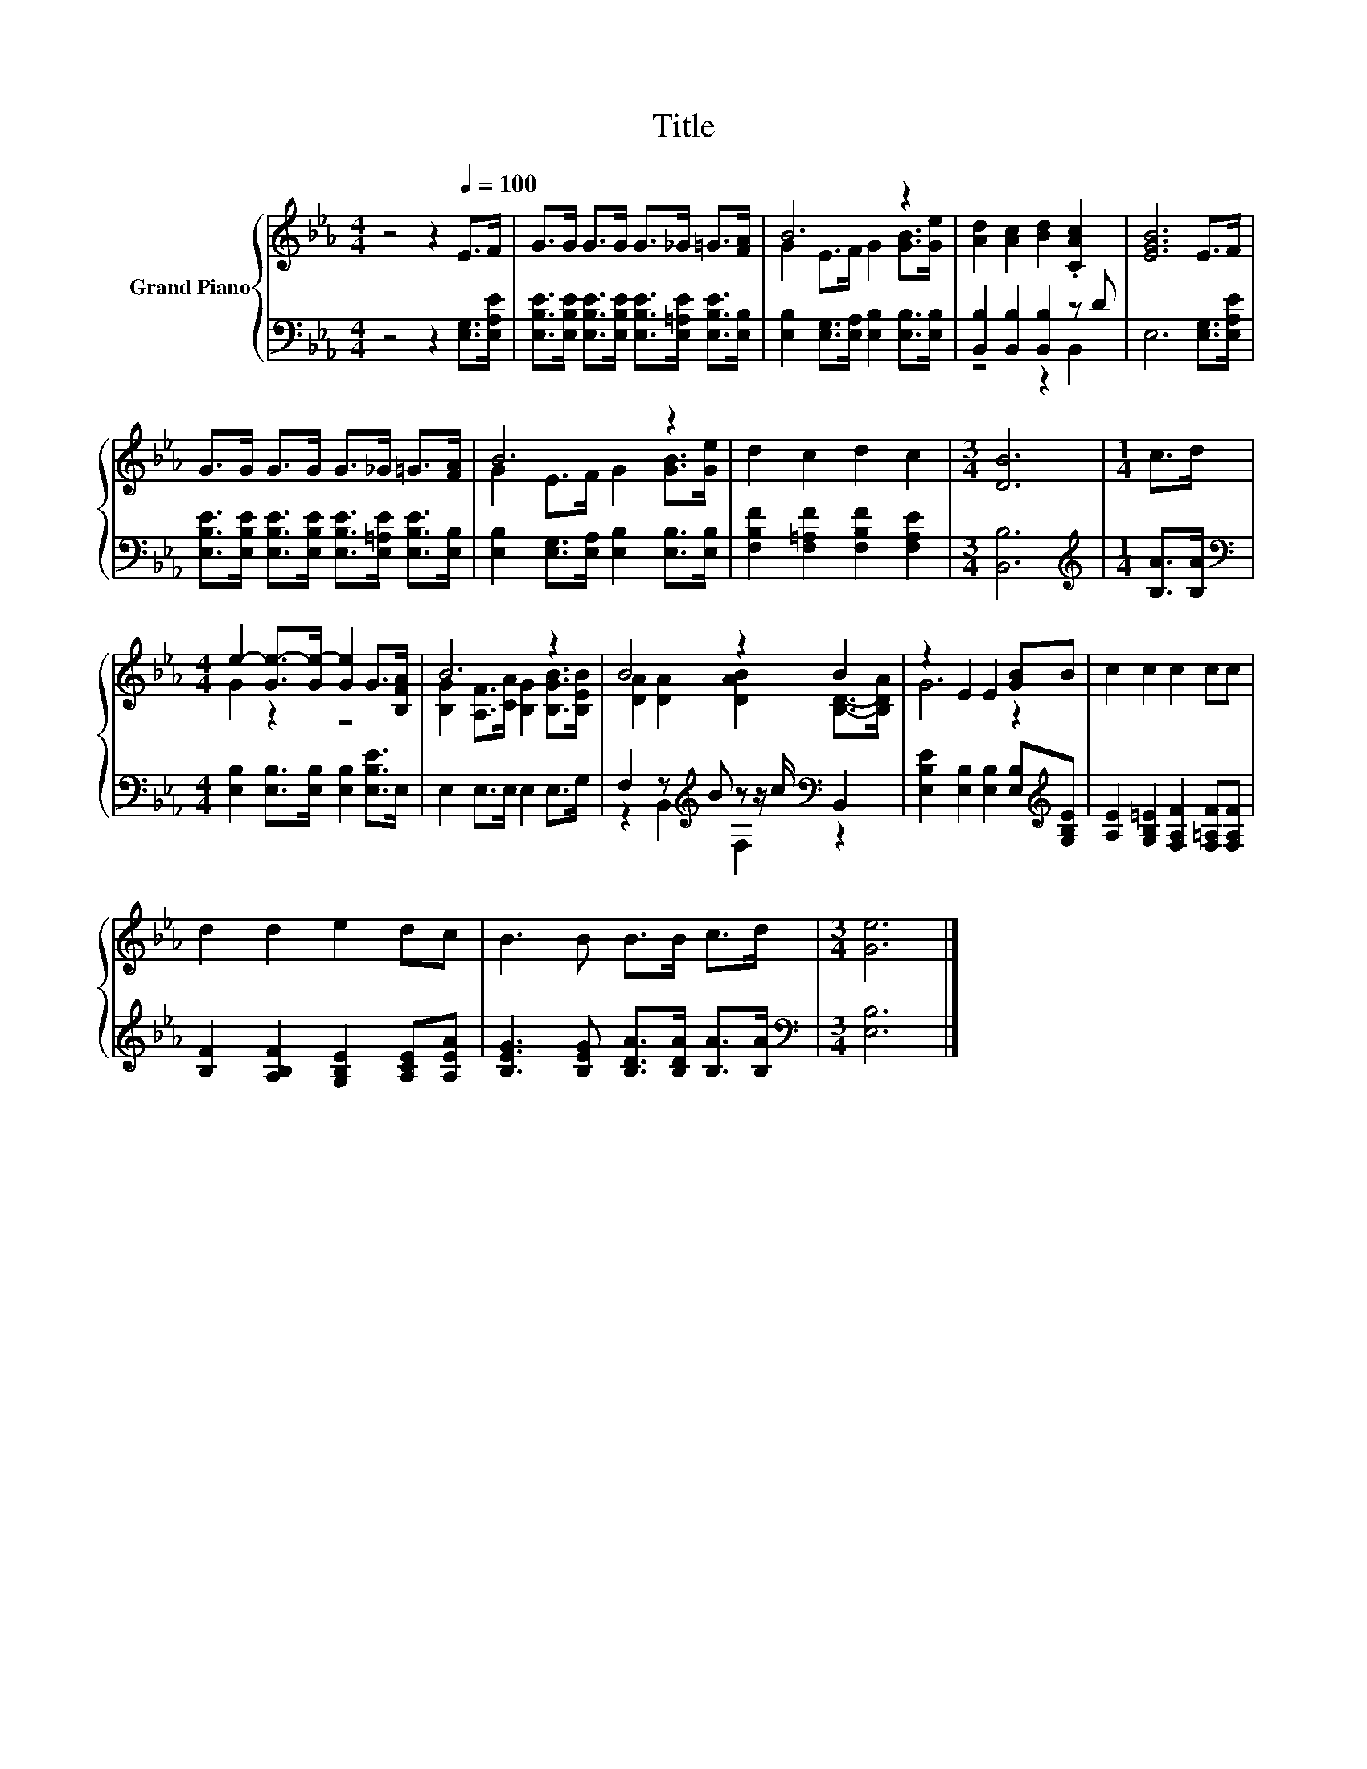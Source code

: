 X:1
T:Title
%%score { ( 1 3 ) | ( 2 4 ) }
L:1/8
M:4/4
K:Eb
V:1 treble nm="Grand Piano"
V:3 treble 
V:2 bass 
V:4 bass 
V:1
 z4 z2[Q:1/4=100] E>F | G>G G>G G>_G =G>[FA] | B6 z2 | [Ad]2 [Ac]2 [Bd]2 .[CAc]2 | [EGB]6 E>F | %5
 G>G G>G G>_G =G>[FA] | B6 z2 | d2 c2 d2 c2 |[M:3/4] [DB]6 |[M:1/4] c>d | %10
[M:4/4] e2- [Ge-]>[Ge-] [Ge]2 G>[B,FA] | B6 z2 | B4 z2 B2 | z2 E2 E2 [GB]B | c2 c2 c2 cc | %15
 d2 d2 e2 dc | B3 B B>B c>d |[M:3/4] [Ge]6 |] %18
V:2
 z4 z2 [E,G,]>[E,A,E] | [E,B,E]>[E,B,E] [E,B,E]>[E,B,E] [E,B,E]>[E,=A,E] [E,B,E]>[E,B,] | %2
 [E,B,]2 [E,G,]>[E,A,] [E,B,]2 [E,B,]>[E,B,] | [B,,B,]2 [B,,B,]2 [B,,B,]2 z D | %4
 E,6 [E,G,]>[E,A,E] | [E,B,E]>[E,B,E] [E,B,E]>[E,B,E] [E,B,E]>[E,=A,E] [E,B,E]>[E,B,] | %6
 [E,B,]2 [E,G,]>[E,A,] [E,B,]2 [E,B,]>[E,B,] | [F,B,F]2 [F,=A,F]2 [F,B,F]2 [F,A,E]2 | %8
[M:3/4] [B,,B,]6 |[M:1/4][K:treble] [B,A]>[B,A] | %10
[M:4/4][K:bass] [E,B,]2 [E,B,]>[E,B,] [E,B,]2 [E,B,E]>E, | E,2 E,>E, E,2 E,>G, | %12
 F,2 z[K:treble] B z z/ c/[K:bass] B,,2 | [E,B,E]2 [E,B,]2 [E,B,]2 [E,B,][K:treble][G,B,E] | %14
 [A,E]2 [G,B,=E]2 [F,A,F]2 [F,=A,F][F,A,F] | [B,F]2 [A,B,F]2 [G,B,E]2 [A,CE][A,EA] | %16
 [B,EG]3 [B,EG] [B,DA]>[B,DA] [B,A]>[B,A] |[M:3/4][K:bass] [E,B,]6 |] %18
V:3
 x8 | x8 | G2 E>F G2 [GB]>[Ge] | x8 | x8 | x8 | G2 E>F G2 [GB]>[Ge] | x8 |[M:3/4] x6 |[M:1/4] x2 | %10
[M:4/4] G2 z2 z4 | [B,G]2 [A,F]>[CA] [B,G]2 [B,GB]>[B,EB] | [DA]2 [DA]2 [DAB]2 [B,D]->[B,DA] | %13
 G6 z2 | x8 | x8 | x8 |[M:3/4] x6 |] %18
V:4
 x8 | x8 | x8 | z4 z2 B,,2 | x8 | x8 | x8 | x8 |[M:3/4] x6 |[M:1/4][K:treble] x2 | %10
[M:4/4][K:bass] x8 | x8 | z2 B,,2[K:treble] F,2[K:bass] z2 | x7[K:treble] x | x8 | x8 | x8 | %17
[M:3/4][K:bass] x6 |] %18

